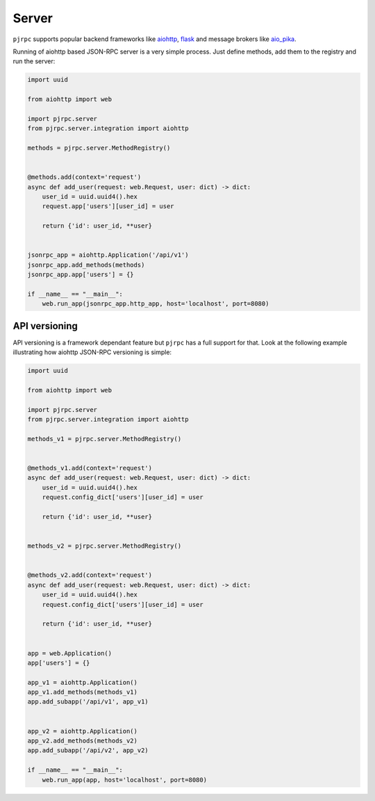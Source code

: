 .. _server:

Server
======


``pjrpc`` supports popular backend frameworks like `aiohttp <https://aiohttp.readthedocs.io>`_,
`flask <https://flask.palletsprojects.com>`_ and message brokers like `aio_pika <https://aio-pika.readthedocs.io>`_.


Running of aiohttp based JSON-RPC server is a very simple process. Just define methods, add them to the
registry and run the server:

.. code-block:: python

    import uuid

    from aiohttp import web

    import pjrpc.server
    from pjrpc.server.integration import aiohttp

    methods = pjrpc.server.MethodRegistry()


    @methods.add(context='request')
    async def add_user(request: web.Request, user: dict) -> dict:
        user_id = uuid.uuid4().hex
        request.app['users'][user_id] = user

        return {'id': user_id, **user}


    jsonrpc_app = aiohttp.Application('/api/v1')
    jsonrpc_app.add_methods(methods)
    jsonrpc_app.app['users'] = {}

    if __name__ == "__main__":
        web.run_app(jsonrpc_app.http_app, host='localhost', port=8080)



API versioning
--------------

API versioning is a framework dependant feature but ``pjrpc`` has a full support for that.
Look at the following example illustrating how aiohttp JSON-RPC versioning is simple:

.. code-block:: python

    import uuid

    from aiohttp import web

    import pjrpc.server
    from pjrpc.server.integration import aiohttp

    methods_v1 = pjrpc.server.MethodRegistry()


    @methods_v1.add(context='request')
    async def add_user(request: web.Request, user: dict) -> dict:
        user_id = uuid.uuid4().hex
        request.config_dict['users'][user_id] = user

        return {'id': user_id, **user}


    methods_v2 = pjrpc.server.MethodRegistry()


    @methods_v2.add(context='request')
    async def add_user(request: web.Request, user: dict) -> dict:
        user_id = uuid.uuid4().hex
        request.config_dict['users'][user_id] = user

        return {'id': user_id, **user}


    app = web.Application()
    app['users'] = {}

    app_v1 = aiohttp.Application()
    app_v1.add_methods(methods_v1)
    app.add_subapp('/api/v1', app_v1)


    app_v2 = aiohttp.Application()
    app_v2.add_methods(methods_v2)
    app.add_subapp('/api/v2', app_v2)

    if __name__ == "__main__":
        web.run_app(app, host='localhost', port=8080)
